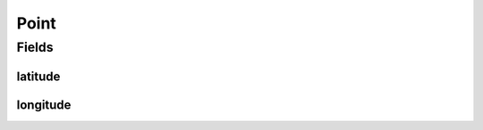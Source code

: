 Point
=====

.. java:package:: org.codethechange.culturemesh.models
   :noindex:

.. java:type:: public class Point

   Represents a point on the globe by its coordinates

Fields
------
latitude
^^^^^^^^

.. java:field:: public long latitude
   :outertype: Point

   Latitude of the point

longitude
^^^^^^^^^

.. java:field:: public long longitude
   :outertype: Point

   Longitude of the point

